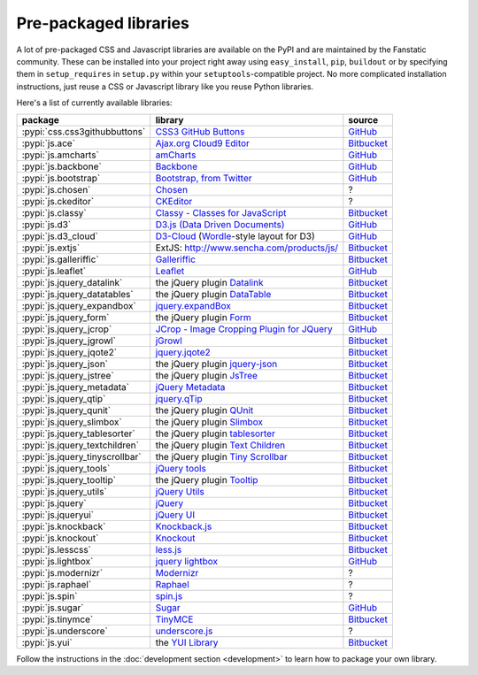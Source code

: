 .. _packaged_libs:

Pre-packaged libraries
======================

A lot of pre-packaged CSS and Javascript libraries are available on the PyPI
and are maintained by the Fanstatic community. These can be installed into your
project right away using ``easy_install``, ``pip``, ``buildout`` or by
specifying them in ``setup_requires`` in ``setup.py`` within your
``setuptools``-compatible project.  No more complicated installation
instructions, just reuse a CSS or Javascript library like you reuse Python
libraries.

Here's a list of currently available libraries:

.. list-table::

    * - **package**
      - **library**
      - **source**

    * - :pypi:`css.css3githubbuttons`
      - `CSS3 GitHub Buttons <https://github.com/necolas/css3-github-buttons>`_
      - `GitHub <https://github.com/davidjb/css.css3githubbuttons>`__

    * - :pypi:`js.ace`
      - `Ajax.org Cloud9 Editor <https://github.com/ajaxorg/ace>`_
      - `Bitbucket <https://bitbucket.org/fanstatic/js.ace>`__

    * - :pypi:`js.amcharts`
      - `amCharts <http://www.amcharts.com>`_
      - `GitHub <https://github.com/securactive/js.amcharts>`__

    * - :pypi:`js.backbone`
      - `Backbone <http://backbonejs.org/>`_
      - `GitHub <https://github.com/podhmo/js.backbone>`__

    * - :pypi:`js.bootstrap`
      - `Bootstrap, from Twitter <http://twitter.github.com/bootstrap/index.html>`_
      - `GitHub <https://github.com/RedTurtle/js.bootstrap>`__

    * - :pypi:`js.chosen`
      - `Chosen <http://harvesthq.github.com/chosen/>`_
      - ?

    * - :pypi:`js.ckeditor`
      - `CKEditor <http://ckeditor.com/>`_
      - ?

    * - :pypi:`js.classy`
      - `Classy - Classes for JavaScript <http://classy.pocoo.org/>`_
      - `Bitbucket <https://bitbucket.org/fanstatic/js.classy>`__

    * - :pypi:`js.d3`
      - `D3.js (Data Driven Documents) <http://d3js.org/>`_
      - `GitHub <http://github.com/mgood/js.d3/>`__
        
    * - :pypi:`js.d3_cloud`
      - `D3-Cloud <http://www.jasondavies.com/wordcloud/>`_ (`Wordle
        <http://wordle.net>`_-style layout for D3) 
      - `GitHub <http://github.com/davidjb/js.d3_cloud/>`__

    * - :pypi:`js.extjs`
      - _`ExtJS`: http://www.sencha.com/products/js/
      - `Bitbucket <http://bitbucket.org/fanstatic/js.extjs>`__

    * - :pypi:`js.galleriffic`
      - `Galleriffic <http://www.twospy.com/galleriffic>`_
      - `Bitbucket <http://bitbucket.org/fanstatic/js.yui>`__
        
    * - :pypi:`js.leaflet`
      - `Leaflet <http://leafletjs.com/>`_
      - `GitHub <https://github.com/davidjb/js.leaflet>`__

    * - :pypi:`js.jquery_datalink`
      - the jQuery plugin `Datalink <https://github.com/nje/jquery-datalink>`_
      - `Bitbucket <http://bitbucket.org/fanstatic/js.jquery_datalink>`__

    * - :pypi:`js.jquery_datatables`
      - the jQuery plugin `DataTable <http://www.datatables.net>`_
      - `Bitbucket <http://bitbucket.org/fanstatic/js.jquery_datatables>`__

    * - :pypi:`js.jquery_expandbox`
      - `jquery.expandBox <http://projects.stephane-klein.info/jquery.expandBox/>`_
      - `Bitbucket <https://bitbucket.org/fanstatic/js.jquery_expandbox>`__

    * - :pypi:`js.jquery_form`
      - the jQuery plugin `Form <http://jquery.malsup.com/form>`_
      - `Bitbucket <http://bitbucket.org/fanstatic/js.jquery_form>`__
        
    * - :pypi:`js.jquery_jcrop`
      - `JCrop - Image Cropping Plugin for JQuery
        <http://deepliquid.com/content/Jcrop.html>`_
      - `GitHub <https://github.com/davidjb/js.jquery_jcrop>`__

    * - :pypi:`js.jquery_jgrowl`
      - `jGrowl <http://stanlemon.net/projects/jgrowl.html>`_
      - `Bitbucket <http://bitbucket.org/fanstatic/js.jquery_jgrowl>`__

    * - :pypi:`js.jquery_jqote2`
      - `jquery.jqote2 <https://github.com/aefxx/jQote2>`_
      - `Bitbucket <https://bitbucket.org/fanstatic/js.jquery_jqote2>`__

    * - :pypi:`js.jquery_json`
      - the jQuery plugin `jquery-json <http://code.google.com/p/jquery-json/>`_
      - `Bitbucket <http://bitbucket.org/fanstatic/js.jquery_json>`__

    * - :pypi:`js.jquery_jstree`
      - the jQuery plugin `JsTree <http://www.jstree.com/>`_
      - `Bitbucket <http://bitbucket.org/fanstatic/js.jquery_jstree>`__

    * - :pypi:`js.jquery_metadata`
      - `jQuery Metadata <http://plugins.jquery.com/project/metadata>`_
      - `Bitbucket <http://bitbucket.org/fanstatic/js.jquery_metadata>`__

    * - :pypi:`js.jquery_qtip`
      - `jquery.qTip <http://craigsworks.com/projects/qtip/>`_
      - `Bitbucket <https://bitbucket.org/fanstatic/js.jquery_qtip>`__

    * - :pypi:`js.jquery_qunit`
      - the jQuery plugin `QUnit <http://docs.jquery.com/Qunit>`_
      - `Bitbucket <http://bitbucket.org/fanstatic/js.jquery_qunit>`__

    * - :pypi:`js.jquery_slimbox`
      - the jQuery plugin `Slimbox <http://www.digitalia.be/software/slimbox2>`_
      - `Bitbucket <http://bitbucket.org/fanstatic/js.jquery_slimbox>`__

    * - :pypi:`js.jquery_tablesorter`
      - the jQuery plugin `tablesorter <http://tablesorter.com>`_
      - `Bitbucket <http://bitbucket.org/fanstatic/js.jquery_tablesorter>`__

    * - :pypi:`js.jquery_textchildren`
      - the jQuery plugin `Text Children <http://plugins.learningjquery.com/textchildren>`_
      - `Bitbucket <http://bitbucket.org/fanstatic/js.jquery_textchildren>`__

    * - :pypi:`js.jquery_tinyscrollbar`
      - the jQuery plugin `Tiny Scrollbar <http://baijs.nl/tinyscrollbar/>`_
      - `Bitbucket <http://bitbucket.org/gocept/js.jquery_tinyscrollbar>`__

    * - :pypi:`js.jquery_tools`
      - `jQuery tools <http://flowplayer.org/tools/index.html>`_
      - `Bitbucket <http://bitbucket.org/fanstatic/js.jquery_tools>`__

    * - :pypi:`js.jquery_tooltip`
      - the jQuery plugin `Tooltip <http://bassistance.de/jquery-plugins/jquery-plugin-tooltip>`_
      - `Bitbucket <http://bitbucket.org/fanstatic/js.jquery_tooltip>`__

    * - :pypi:`js.jquery_utils`
      - `jQuery Utils <http://code.google.com/p/jquery-utils/>`_
      - `Bitbucket <http://bitbucket.org/fanstatic/js.jquery_utils>`__

    * - :pypi:`js.jquery`
      - `jQuery <http://jquery.com>`_
      - `Bitbucket <http://bitbucket.org/fanstatic/js.jquery>`__

    * - :pypi:`js.jqueryui`
      - `jQuery UI <http://jqueryui.com>`_
      - `Bitbucket <http://bitbucket.org/fanstatic/js.jqueryui>`__

    * - :pypi:`js.knockback`
      - `Knockback.js <http://kmalakoff.github.com/knockback/>`_
      - `Bitbucket <https://bitbucket.org/gocept/js.knockback>`__

    * - :pypi:`js.knockout`
      - `Knockout <http://knockoutjs.com/>`_
      - `Bitbucket <https://bitbucket.org/gocept/js.knockout>`__

    * - :pypi:`js.lesscss`
      - `less.js <http://lesscss.org/>`_
      - `Bitbucket <https://bitbucket.org/fanstatic/js.lesscss>`__

    * - :pypi:`js.lightbox`
      - `jquery lightbox <http://leandrovieira.com/projects/jquery/lightbox/>`_
      - `GitHub <https://github.com/amleczko/js.lightbox>`__

    * - :pypi:`js.modernizr`
      - `Modernizr <http://modernizr.com/>`_
      - ?

    * - :pypi:`js.raphael`
      - `Raphael <http://raphaeljs.com/>`_
      - ?

    * - :pypi:`js.spin`
      - `spin.js <http://fgnass.github.com/spin.js/>`_
      - ?

    * - :pypi:`js.sugar`
      - `Sugar <http://sugarjs.com/>`_
      - `GitHub <https://github.com/disko/js.sugar>`__

    * - :pypi:`js.tinymce`
      - `TinyMCE <http://tinymce.moxiecode.com>`_
      - `Bitbucket <http://bitbucket.org/fanstatic/js.tinymce>`__

    * - :pypi:`js.underscore`
      - `underscore.js <http://documentcloud.github.com/underscore/>`_
      - ?

    * - :pypi:`js.yui`
      - the `YUI Library <http://developer.yahoo.com/yui>`_
      - `Bitbucket <http://bitbucket.org/fanstatic/js.yui>`__

Follow the instructions in the :doc:`development section <development>` to learn how to package your own library.
